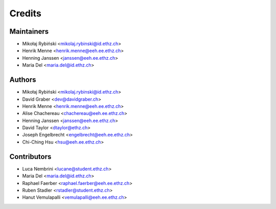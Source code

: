 =======
Credits
=======

Maintainers
-----------

* Mikołaj Rybiński <mikolaj.rybinski@id.ethz.ch>
* Henrik Menne <henrik.menne@eeh.ee.ethz.ch>
* Henning Janssen <janssen@eeh.ee.ethz.ch>
* Maria Del <maria.del@id.ethz.ch>

Authors
-------

* Mikołaj Rybiński <mikolaj.rybinski@id.ethz.ch>
* David Graber <dev@davidgraber.ch>
* Henrik Menne <henrik.menne@eeh.ee.ethz.ch>
* Alise Chachereau <chachereau@eeh.ee.ethz.ch>
* Henning Janssen <janssen@eeh.ee.ethz.ch>
* David Taylor <dtaylor@ethz.ch>
* Joseph Engelbrecht <engelbrecht@eeh.ee.ethz.ch>
* Chi-Ching Hsu <hsu@eeh.ee.ethz.ch>

Contributors
------------

* Luca Nembrini <lucane@student.ethz.ch>
* Maria Del <maria.del@id.ethz.ch>
* Raphael Faerber <raphael.faerber@eeh.ee.ethz.ch>
* Ruben Stadler <rstadler@student.ethz.ch>
* Hanut Vemulapalli <vemulapalli@eeh.ee.ethz.ch>
